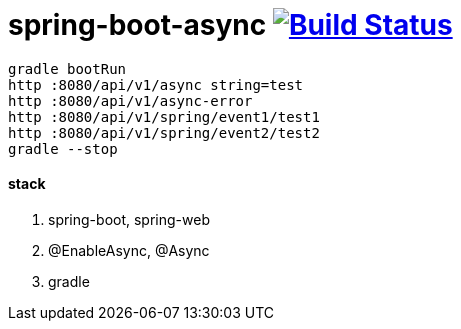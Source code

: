 = spring-boot-async image:https://travis-ci.org/daggerok/spring-boot-async.svg?branch=master["Build Status", link="https://travis-ci.org/daggerok/spring-boot-async"]

[source,bash]
----
gradle bootRun
http :8080/api/v1/async string=test
http :8080/api/v1/async-error
http :8080/api/v1/spring/event1/test1
http :8080/api/v1/spring/event2/test2
gradle --stop
----

==== stack

. spring-boot, spring-web
. @EnableAsync, @Async
. gradle
